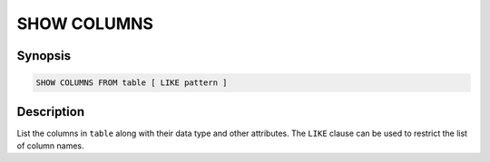 ============
SHOW COLUMNS
============

Synopsis
--------

.. code-block:: text

    SHOW COLUMNS FROM table [ LIKE pattern ]

Description
-----------

List the columns in ``table`` along with their data type and other attributes.
The ``LIKE`` clause can be used to restrict the list of column names.
